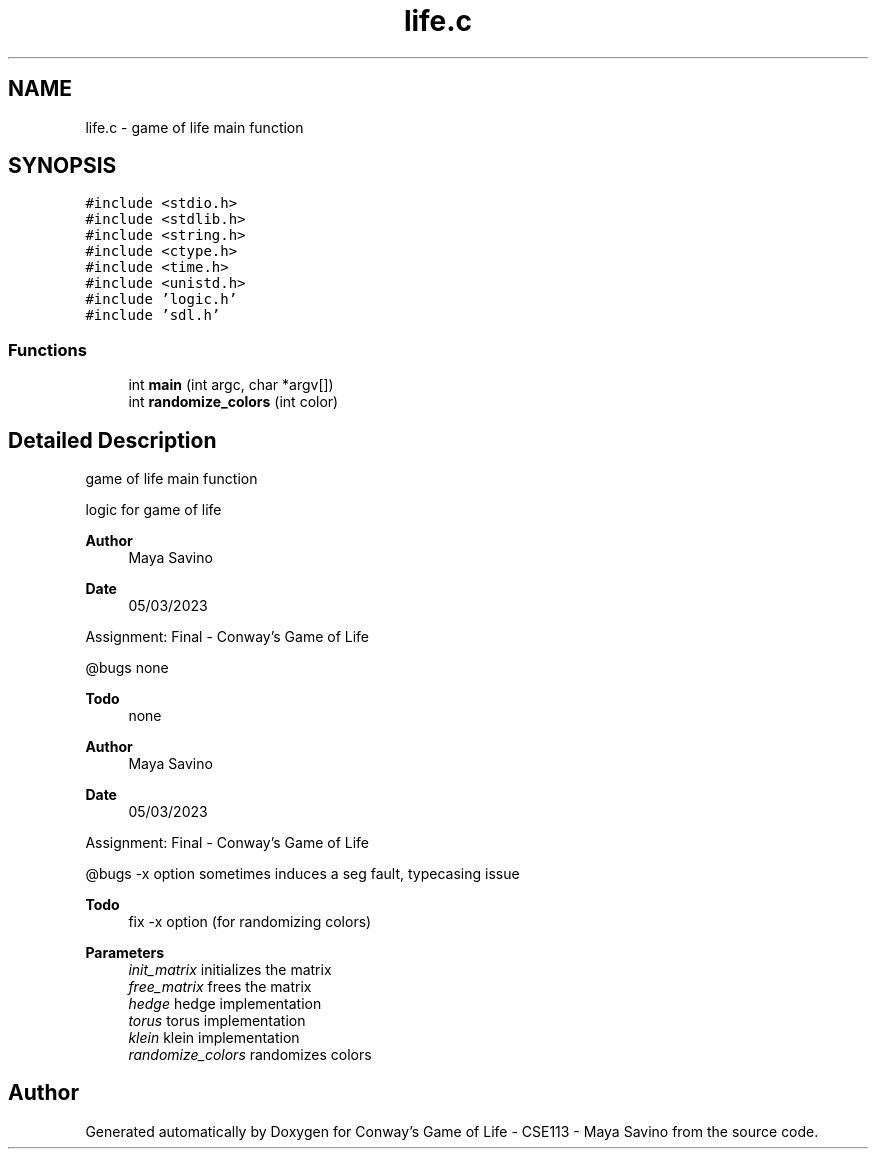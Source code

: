 .TH "life.c" 3 "Thu May 4 2023" "Conway's Game of Life - CSE113 - Maya Savino" \" -*- nroff -*-
.ad l
.nh
.SH NAME
life.c \- game of life main function  

.SH SYNOPSIS
.br
.PP
\fC#include <stdio\&.h>\fP
.br
\fC#include <stdlib\&.h>\fP
.br
\fC#include <string\&.h>\fP
.br
\fC#include <ctype\&.h>\fP
.br
\fC#include <time\&.h>\fP
.br
\fC#include <unistd\&.h>\fP
.br
\fC#include 'logic\&.h'\fP
.br
\fC#include 'sdl\&.h'\fP
.br

.SS "Functions"

.in +1c
.ti -1c
.RI "int \fBmain\fP (int argc, char *argv[])"
.br
.ti -1c
.RI "int \fBrandomize_colors\fP (int color)"
.br
.in -1c
.SH "Detailed Description"
.PP 
game of life main function 

logic for game of life
.PP
\fBAuthor\fP
.RS 4
Maya Savino
.RE
.PP
\fBDate\fP
.RS 4
05/03/2023
.RE
.PP
Assignment: Final - Conway's Game of Life
.PP
@bugs none
.PP
\fBTodo\fP
.RS 4
none 
.RE
.PP
.PP
\fBAuthor\fP
.RS 4
Maya Savino
.RE
.PP
\fBDate\fP
.RS 4
05/03/2023
.RE
.PP
Assignment: Final - Conway's Game of Life
.PP
@bugs -x option sometimes induces a seg fault, typecasing issue
.PP
\fBTodo\fP
.RS 4
fix -x option (for randomizing colors)
.RE
.PP
.PP
\fBParameters\fP
.RS 4
\fIinit_matrix\fP initializes the matrix 
.br
\fIfree_matrix\fP frees the matrix 
.br
\fIhedge\fP hedge implementation 
.br
\fItorus\fP torus implementation 
.br
\fIklein\fP klein implementation 
.br
\fIrandomize_colors\fP randomizes colors 
.RE
.PP

.SH "Author"
.PP 
Generated automatically by Doxygen for Conway's Game of Life - CSE113 - Maya Savino from the source code\&.

